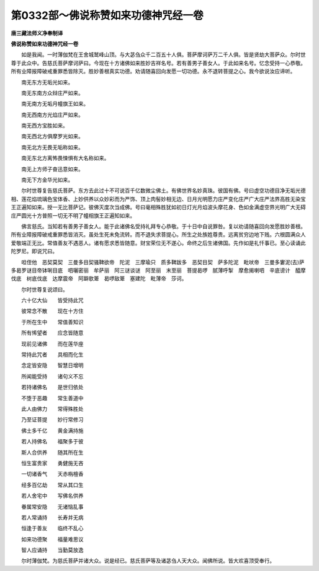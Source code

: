 第0332部～佛说称赞如来功德神咒经一卷
========================================

**唐三藏法师义净奉制译**

**佛说称赞如来功德神咒经一卷**


　　如是我闻。一时薄伽梵在王舍城鹫峰山顶。与大苾刍众千二百五十人俱。菩萨摩诃萨万二千人俱。皆是贤劫大菩萨众。尔时世尊于此众中。告慈氏菩萨摩诃萨曰。今现在十方诸佛如来胜妙吉祥名号。若有善男子善女人。于此如来名号。忆念受持一心恭敬。所有业障报障破戒重罪悉皆除灭。胜妙善根真实功德。劝请随喜回向发愿一切功德。永不退转菩提之心。我今欲说汝应谛听。

　　南无东方无垢光如来。

　　南无东南方众辩庄严如来。

　　南无南方无垢月幢旗王如来。

　　南无西南方光焰庄严如来。

　　南无西方宝胜如来。

　　南无西北方俱摩罗光如来。

　　南无北方无畏无垢称如来。

　　南无东北方离怖畏悚惧有大名称如来。

　　南无上方师子奋迅意如来。

　　南无下方金华光如来。

　　尔时世尊复告慈氏菩萨。东方去此过十不可说百千亿数微尘佛土。有佛世界名妙真珠。彼国有佛。号曰虚空功德目净无垢光德相、莲花焰琉璃色宝体香、上妙供养以众妙彩而为严饰、顶上肉髻妙相无边、日月光明愿力庄严变化庄严广大庄严法界高胜无染宝王正遍知如来。授一无比菩萨记。彼佛灭度次当成佛。号曰毫相殊胜犹如初日灯光月焰波头摩花身、色如金满虚空界光明广大无碍庄严圆光十方普照一切无不明了幢相旗王正遍知如来。

　　佛言慈氏。当知若有善男子善女人。能于此诸佛名受持礼拜专心恭敬。于十日中自说罪咎。复以劝请随喜回向发愿胜妙善根。所有业障报障破戒重罪悉皆消灭。虽处生死未免流转。而不退失求菩提心。所生之处族姓尊贵。远离贫穷边地下贱。六根圆满众人爱敬端正无比。常值善友不遇恶人。诸有愿求悉皆随意。财宝荣位无不遂心。命终之后生诸佛国。先作如是礼忏事已。至心读诵此陀罗尼。即说咒曰。

　　呾侄他　恶契莫契　三曼多目契骚鞞欲帝　陀泥　三摩瑜只　质多鞞跋多　恶契目契　萨多陀泥　毗吠帝　三曼多寠泥(去)萨多曷罗谜目帝钵唎目底　呬囇密丽　牟萨丽　阿三谜谈谜　阿至丽　末至丽　菩提曷啰　腻薄呼掣　摩愈揭喇呬　辛底谤计　醯摩伐底　树底伐底　达摩震帝　阿躃欹箄　曷啰敌箄　塞建陀　毗薄帝　莎诃。

　　尔时世尊复说颂曰。

　　六十亿大仙　　皆受持此咒

　　彼常念不散　　现在十方住

　　于所在生中　　常值善知识

　　所有悕望者　　应念皆随意

　　现前见诸佛　　而在莲华座

　　常持此咒者　　具相而化生

　　念定皆安隐　　智慧日增明

　　所闻能受持　　诸句义不忘

　　若持诸佛名　　是世归依处

　　不堕于恶趣　　常生善道中

　　此人由佛力　　常得殊胜处

　　乃至证菩提　　妙行常修习

　　佛土多千亿　　黄金满持施

　　若人持佛名　　福聚多于彼

　　斯人合供养　　随其所在生

　　恒生富贵家　　勇健施无吝

　　一切诸香气　　天赤栴檀香

　　经多百亿劫　　常从其口生

　　若人舍宅中　　写佛名供养

　　眷属常安隐　　无诸恼乱事

　　若人常诵持　　长寿并无病

　　恒逢于善友　　临终不乱心

　　如来功德聚　　福量难思议

　　智人应诵持　　当勤莫放逸

　　尔时薄伽梵。为慈氏菩萨并诸大众。说是经已。慈氏菩萨等及诸苾刍人天大众。闻佛所说。皆大欢喜顶受奉行。
